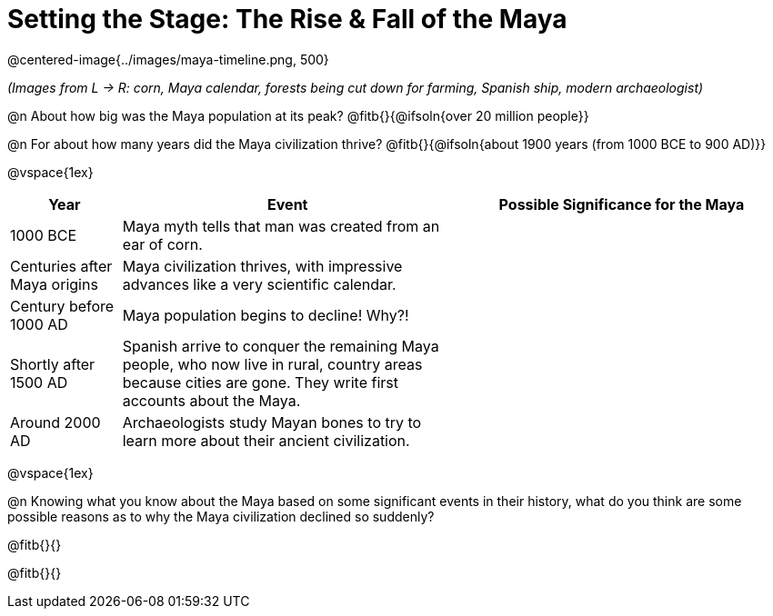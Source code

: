 = Setting the Stage: The Rise & Fall of the Maya

@centered-image{../images/maya-timeline.png, 500}

[.center]
__(Images from L -> R: corn, Maya calendar, forests being cut down for farming, Spanish ship, modern archaeologist)__

@n About how big was the Maya population at its peak? @fitb{}{@ifsoln{over 20 million people}}

@n For about how many years did the Maya civilization thrive? @fitb{}{@ifsoln{about 1900 years (from 1000 BCE to 900 AD)}}

@vspace{1ex}

[.FillVerticalSpace, cols="1a,3a, 3a", options="header", strips="odd"]
|===
| Year
| Event
| Possible Significance for the Maya

| 1000 BCE
| Maya myth tells that man was created from an ear of corn.
|

| Centuries after Maya origins
| Maya civilization thrives, with impressive advances like a very scientific calendar.
|

| Century before 1000 AD
| Maya population begins to decline! Why?!
|

| Shortly after 1500 AD
| Spanish arrive to conquer the remaining Maya people, who now live in rural, country areas because cities are gone. They write first accounts about the Maya.
|

| Around 2000 AD
|Archaeologists study Mayan bones to try to learn more about their ancient civilization.
|

|===

@vspace{1ex}

@n Knowing what you know about the Maya based on some significant events in their history, what do you think are some possible reasons as to why the Maya civilization declined so suddenly?

@fitb{}{}

@fitb{}{}
